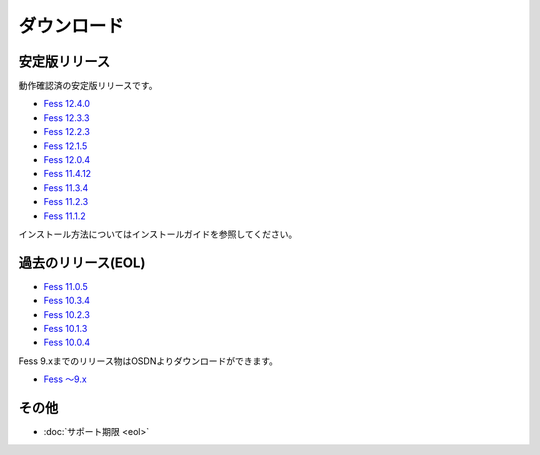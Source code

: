 ============
ダウンロード
============

安定版リリース
==============

動作確認済の安定版リリースです。

* `Fess 12.4.0 <https://github.com/codelibs/fess/releases/tag/fess-12.4.0>`_
* `Fess 12.3.3 <https://github.com/codelibs/fess/releases/tag/fess-12.3.3>`_
* `Fess 12.2.3 <https://github.com/codelibs/fess/releases/tag/fess-12.2.3>`_
* `Fess 12.1.5 <https://github.com/codelibs/fess/releases/tag/fess-12.1.5>`_
* `Fess 12.0.4 <https://github.com/codelibs/fess/releases/tag/fess-12.0.4>`_
* `Fess 11.4.12 <https://github.com/codelibs/fess/releases/tag/fess-11.4.12>`_
* `Fess 11.3.4 <https://github.com/codelibs/fess/releases/tag/fess-11.3.4>`_
* `Fess 11.2.3 <https://github.com/codelibs/fess/releases/tag/fess-11.2.3>`_
* `Fess 11.1.2 <https://github.com/codelibs/fess/releases/tag/fess-11.1.2>`_

インストール方法についてはインストールガイドを参照してください。

過去のリリース(EOL)
===================

* `Fess 11.0.5 <https://github.com/codelibs/fess/releases/tag/fess-11.0.5>`_
* `Fess 10.3.4 <https://github.com/codelibs/fess/releases/tag/fess-10.3.4>`_
* `Fess 10.2.3 <https://github.com/codelibs/fess/releases/tag/fess-10.2.3>`_
* `Fess 10.1.3 <https://github.com/codelibs/fess/releases/tag/fess-10.1.3>`_
* `Fess 10.0.4 <https://github.com/codelibs/fess/releases/tag/fess-10.0.4>`_

Fess 9.xまでのリリース物はOSDNよりダウンロードができます。

* `Fess 〜9.x <https://osdn.jp/projects/fess/releases/p9987>`_

その他
======

* :doc:`サポート期限 <eol>`

